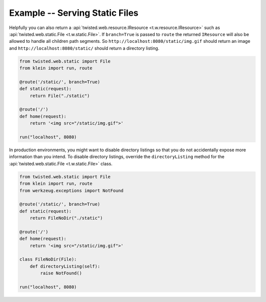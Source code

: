 ===============================
Example -- Serving Static Files
===============================

Helpfully you can also return a :api:`twisted.web.resource.IResource <t.w.resource.IResource>` such as :api:`twisted.web.static.File <t.w.static.File>`.
If ``branch=True`` is passed to ``route`` the returned ``IResource`` will also be allowed to handle all children path segments.
So ``http://localhost:8080/static/img.gif`` should return an image and ``http://localhost:8080/static/`` should return a directory listing.

.. code-block:: python

    from twisted.web.static import File
    from klein import run, route

    @route('/static/', branch=True)
    def static(request):
        return File("./static")

    @route('/')
    def home(request):
        return '<img src="/static/img.gif">'

    run("localhost", 8080)

In production environments, you might want to disable directory listings so
that you do not accidentally expose more information than you intend. To
disable directory listings, override the ``directoryListing`` method for the
:api:`twisted.web.static.File <t.w.static.File>` class.

.. code-block:: python

    from twisted.web.static import File
    from klein import run, route
    from werkzeug.exceptions import NotFound

    @route('/static/', branch=True)
    def static(request):
        return FileNoDir("./static")

    @route('/')
    def home(request):
        return '<img src="/static/img.gif">'

    class FileNoDir(File):
        def directoryListing(self):
            raise NotFound()

    run("localhost", 8080)
